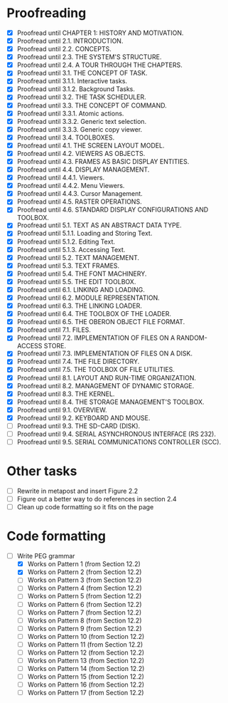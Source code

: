 * Proofreading

- [X] Proofread until CHAPTER 1: HISTORY AND MOTIVATION.
- [X] Proofread until 2.1. INTRODUCTION.
- [X] Proofread until 2.2. CONCEPTS.
- [X] Proofread until 2.3. THE SYSTEM'S STRUCTURE.
- [X] Proofread until 2.4. A TOUR THROUGH THE CHAPTERS.
- [X] Proofread until 3.1. THE CONCEPT OF TASK.
- [X] Proofread until 3.1.1. Interactive tasks.
- [X] Proofread until 3.1.2. Background Tasks.
- [X] Proofread until 3.2. THE TASK SCHEDULER.
- [X] Proofread until 3.3. THE CONCEPT OF COMMAND.
- [X] Proofread until 3.3.1. Atomic actions.
- [X] Proofread until 3.3.2. Generic text selection.
- [X] Proofread until 3.3.3. Generic copy viewer.
- [X] Proofread until 3.4. TOOLBOXES.
- [X] Proofread until 4.1. THE SCREEN LAYOUT MODEL.
- [X] Proofread until 4.2. VIEWERS AS OBJECTS.
- [X] Proofread until 4.3. FRAMES AS BASIC DISPLAY ENTITIES.
- [X] Proofread until 4.4. DISPLAY MANAGEMENT.
- [X] Proofread until 4.4.1. Viewers.
- [X] Proofread until 4.4.2. Menu Viewers.
- [X] Proofread until 4.4.3. Cursor Management.
- [X] Proofread until 4.5. RASTER OPERATIONS.
- [X] Proofread until 4.6. STANDARD DISPLAY CONFIGURATIONS AND TOOLBOX.
- [X] Proofread until 5.1. TEXT AS AN ABSTRACT DATA TYPE.
- [X] Proofread until 5.1.1. Loading and Storing Text.
- [X] Proofread until 5.1.2. Editing Text.
- [X] Proofread until 5.1.3. Accessing Text.
- [X] Proofread until 5.2. TEXT MANAGEMENT.
- [X] Proofread until 5.3. TEXT FRAMES.
- [X] Proofread until 5.4. THE FONT MACHINERY.
- [X] Proofread until 5.5. THE EDIT TOOLBOX.
- [X] Proofread until 6.1. LINKING AND LOADING.
- [X] Proofread until 6.2. MODULE REPRESENTATION.
- [X] Proofread until 6.3. THE LINKING LOADER.
- [X] Proofread until 6.4. THE TOOLBOX OF THE LOADER.
- [X] Proofread until 6.5. THE OBERON OBJECT FILE FORMAT.
- [X] Proofread until 7.1. FILES.
- [X] Proofread until 7.2. IMPLEMENTATION OF FILES ON A RANDOM-ACCESS STORE.
- [X] Proofread until 7.3. IMPLEMENTATION OF FILES ON A DISK.
- [X] Proofread until 7.4. THE FILE DIRECTORY.
- [X] Proofread until 7.5. THE TOOLBOX OF FILE UTILITIES.
- [X] Proofread until 8.1. LAYOUT AND RUN-TIME ORGANIZATION.
- [X] Proofread until 8.2. MANAGEMENT OF DYNAMIC STORAGE.
- [X] Proofread until 8.3. THE KERNEL.
- [X] Proofread until 8.4. THE STORAGE MANAGEMENT'S TOOLBOX.
- [X] Proofread until 9.1. OVERVIEW.
- [X] Proofread until 9.2. KEYBOARD AND MOUSE.
- [ ] Proofread until 9.3. THE SD-CARD (DISK).
- [ ] Proofread until 9.4. SERIAL ASYNCHRONOUS INTERFACE (RS 232).
- [ ] Proofread until 9.5. SERIAL COMMUNICATIONS CONTROLLER (SCC).


* Other tasks

- [ ] Rewrite in metapost and insert Figure 2.2  
- [ ] Figure out a better way to do references in section 2.4
- [ ] Clean up code formatting so it fits on the page

* Code formatting

  - [-] Write PEG grammar
    - [X] Works on Pattern 1 (from Section 12.2)
    - [X] Works on Pattern 2 (from Section 12.2)
    - [ ] Works on Pattern 3 (from Section 12.2)
    - [ ] Works on Pattern 4 (from Section 12.2)
    - [ ] Works on Pattern 5 (from Section 12.2)
    - [ ] Works on Pattern 6 (from Section 12.2)
    - [ ] Works on Pattern 7 (from Section 12.2)
    - [ ] Works on Pattern 8 (from Section 12.2)
    - [ ] Works on Pattern 9 (from Section 12.2)
    - [ ] Works on Pattern 10 (from Section 12.2)
    - [ ] Works on Pattern 11 (from Section 12.2)
    - [ ] Works on Pattern 12 (from Section 12.2)
    - [ ] Works on Pattern 13 (from Section 12.2)
    - [ ] Works on Pattern 14 (from Section 12.2)
    - [ ] Works on Pattern 15 (from Section 12.2)
    - [ ] Works on Pattern 16 (from Section 12.2)
    - [ ] Works on Pattern 17 (from Section 12.2)


      
